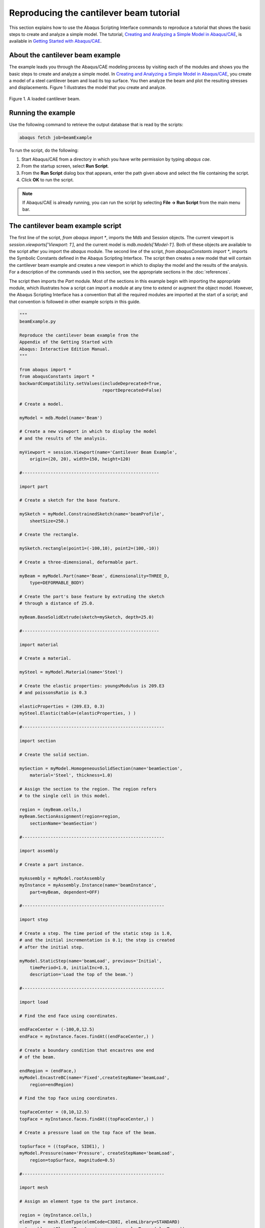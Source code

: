 ========================================
Reproducing the cantilever beam tutorial
========================================

This section explains how to use the Abaqus Scripting Interface commands to reproduce a tutorial that shows the basic steps to create and analyze a simple model. The tutorial, `Creating and Analyzing a Simple Model in Abaqus/CAE <https://help.3ds.com/2021/English/DSSIMULIA_Established/SIMACAEGSARefMap/simagsa-m-Caebeam-sb.htm?contextscope=all#simagsa-m-Caebeam-sb>`_, is available in `Getting Started with Abaqus/CAE <https://help.3ds.com/2021/English/DSSIMULIA_Established/SIMACAEGSARefMap/simagsa-c-ov.htm?contextscope=all#simagsa-c-ov>`_.

About the cantilever beam example
---------------------------------

The example leads you through the Abaqus/CAE modeling process by visiting each of the modules and shows you the basic steps to create and analyze a simple model. In `Creating and Analyzing a Simple Model in Abaqus/CAE <https://help.3ds.com/2021/English/DSSIMULIA_Established/SIMACAEGSARefMap/simagsa-m-Caebeam-sb.htm?contextscope=all#simagsa-m-Caebeam-sb>`_, you create a model of a steel cantilever beam and load its top surface. You then analyze the beam and plot the resulting stresses and displacements. Figure 1 illustrates the model that you create and analyze.

.. figure:: /images/gst-beam.png
    :width: 100%
    :align: center

    Figure 1. A loaded cantilever beam.

Running the example
-------------------

Use the following command to retrieve the output database that is read by the scripts: 

.. code-block:: sh

    abaqus fetch job=beamExample

To run the script, do the following:

1. Start Abaqus/CAE from a directory in which you have write permission by typing `abaqus cae`.
2. From the startup screen, select **Run Script**.
3. From the **Run Script** dialog box that appears, enter the path given above and select the file containing the script.
4. Click **OK** to run the script.

.. note::

    If Abaqus/CAE is already running, you can run the script by selecting **File -> Run Script** from the main menu bar.

The cantilever beam example script
----------------------------------

The first line of the script, `from abaqus import *`, imports the Mdb and Session objects. The current viewport is `session.viewports['Viewport: 1']`, and the current model is `mdb.models['Model-1']`. Both of these objects are available to the script after you import the `abaqus` module. The second line of the script, `from abaqusConstants import *`, imports the Symbolic Constants defined in the Abaqus Scripting Interface. The script then creates a new model that will contain the cantilever beam example and creates a new viewport in which to display the model and the results of the analysis. For a description of the commands used in this section, see the appropriate sections in the :doc:`references`.

The script then imports the `Part` module. Most of the sections in this example begin with importing the appropriate module, which illustrates how a script can import a module at any time to extend or augment the object model. However, the Abaqus Scripting Interface has a convention that all the required modules are imported at the start of a script; and that convention is followed in other example scripts in this guide.

.. code-block:: python

    """
    beamExample.py

    Reproduce the cantilever beam example from the
    Appendix of the Getting Started with
    Abaqus: Interactive Edition Manual.
    """

    from abaqus import *
    from abaqusConstants import *
    backwardCompatibility.setValues(includeDeprecated=True,
                                    reportDeprecated=False)

    # Create a model.

    myModel = mdb.Model(name='Beam')

    # Create a new viewport in which to display the model
    # and the results of the analysis.

    myViewport = session.Viewport(name='Cantilever Beam Example',
        origin=(20, 20), width=150, height=120)
        
    #-----------------------------------------------------

    import part

    # Create a sketch for the base feature.

    mySketch = myModel.ConstrainedSketch(name='beamProfile',
        sheetSize=250.)

    # Create the rectangle.

    mySketch.rectangle(point1=(-100,10), point2=(100,-10))

    # Create a three-dimensional, deformable part.

    myBeam = myModel.Part(name='Beam', dimensionality=THREE_D,
        type=DEFORMABLE_BODY)

    # Create the part's base feature by extruding the sketch 
    # through a distance of 25.0.

    myBeam.BaseSolidExtrude(sketch=mySketch, depth=25.0)

    #-----------------------------------------------------

    import material

    # Create a material.

    mySteel = myModel.Material(name='Steel')

    # Create the elastic properties: youngsModulus is 209.E3
    # and poissonsRatio is 0.3

    elasticProperties = (209.E3, 0.3)
    mySteel.Elastic(table=(elasticProperties, ) )

    #-------------------------------------------------------

    import section

    # Create the solid section.

    mySection = myModel.HomogeneousSolidSection(name='beamSection',
        material='Steel', thickness=1.0)

    # Assign the section to the region. The region refers 
    # to the single cell in this model.

    region = (myBeam.cells,)
    myBeam.SectionAssignment(region=region,
        sectionName='beamSection')

    #-------------------------------------------------------

    import assembly

    # Create a part instance.

    myAssembly = myModel.rootAssembly
    myInstance = myAssembly.Instance(name='beamInstance',
        part=myBeam, dependent=OFF)

    #-------------------------------------------------------

    import step

    # Create a step. The time period of the static step is 1.0, 
    # and the initial incrementation is 0.1; the step is created
    # after the initial step. 

    myModel.StaticStep(name='beamLoad', previous='Initial',
        timePeriod=1.0, initialInc=0.1,
        description='Load the top of the beam.')

    #-------------------------------------------------------

    import load

    # Find the end face using coordinates.

    endFaceCenter = (-100,0,12.5)
    endFace = myInstance.faces.findAt((endFaceCenter,) )

    # Create a boundary condition that encastres one end
    # of the beam.

    endRegion = (endFace,)
    myModel.EncastreBC(name='Fixed',createStepName='beamLoad',
        region=endRegion)

    # Find the top face using coordinates.

    topFaceCenter = (0,10,12.5)
    topFace = myInstance.faces.findAt((topFaceCenter,) )

    # Create a pressure load on the top face of the beam.

    topSurface = ((topFace, SIDE1), )
    myModel.Pressure(name='Pressure', createStepName='beamLoad',
        region=topSurface, magnitude=0.5)

    #-------------------------------------------------------

    import mesh

    # Assign an element type to the part instance.

    region = (myInstance.cells,)
    elemType = mesh.ElemType(elemCode=C3D8I, elemLibrary=STANDARD)
    myAssembly.setElementType(regions=region, elemTypes=(elemType,))

    # Seed the part instance.

    myAssembly.seedPartInstance(regions=(myInstance,), size=10.0)

    # Mesh the part instance.

    myAssembly.generateMesh(regions=(myInstance,))

    # Display the meshed beam.

    myViewport.assemblyDisplay.setValues(mesh=ON)
    myViewport.assemblyDisplay.meshOptions.setValues(meshTechnique=ON)
    myViewport.setValues(displayedObject=myAssembly)

    #-------------------------------------------------------

    import job

    # Create an analysis job for the model and submit it.

    jobName = 'beam_tutorial'
    myJob = mdb.Job(name=jobName, model='Beam',
        description='Cantilever beam tutorial')

    # Wait for the job to complete.

    myJob.submit()
    myJob.waitForCompletion()

    #-------------------------------------------------------

    import visualization

    # Open the output database and display a
    # default contour plot.

    myOdb = visualization.openOdb(path=jobName + '.odb')
    myViewport.setValues(displayedObject=myOdb)
    myViewport.odbDisplay.display.setValues(plotState=CONTOURS_ON_DEF)

    myViewport.odbDisplay.commonOptions.setValues(renderStyle=FILLED)
